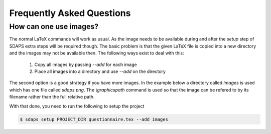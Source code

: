 Frequently Asked Questions
==========================

How can one use images?
-----------------------

The normal LaTeX commands will work as usual. As the image needs to be
available during and after the `setup` step of SDAPS extra steps will be
required though. The basic problem is that the given LaTeX file is copied
into a new directory and the images may not be available then. The following
ways exist to deal with this:

 1. Copy all images by passing `--add` for each image
 2. Place all images into a directory and use `--add` on the directory

The second option is a good strategy if you have more images. In the example
below a directory called `images` is used which has one file called `sdaps.png`.
The `\\graphicspath` command is used so that the image can be refered to by its
filename rather than the full relative path.

.. sdaps:: Using `graphicx` together with `\\graphicspath` to place images into a subdirectory
    :sdapsclassic:
    :preamble:
         \usepackage{graphicx}
         % Do not add a leading ./ as that will cause issues under some conditions!
         \graphicspath{{images/}}

    The SDAPS logo for the website is \raisebox{-0.8cm}{\includegraphics[width=2cm]{sdaps.png}}.

With that done, you need to run the following to setup the project

.. code-block:: shell

    $ sdaps setup PROJECT_DIR questionnaire.tex --add images

